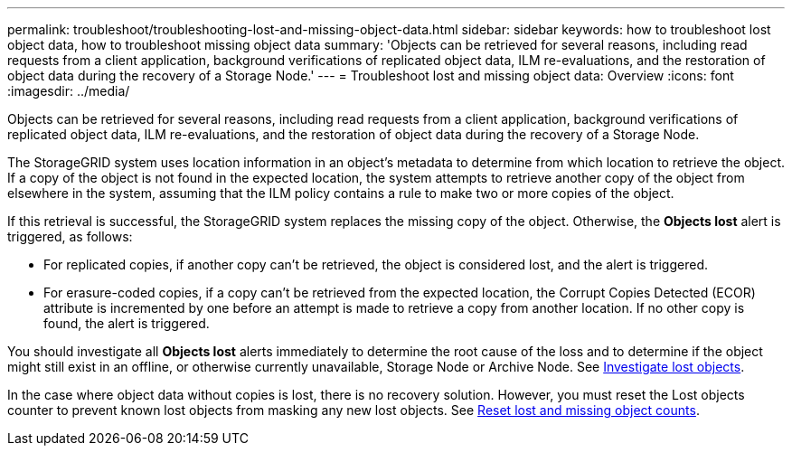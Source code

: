 ---
permalink: troubleshoot/troubleshooting-lost-and-missing-object-data.html
sidebar: sidebar
keywords: how to troubleshoot lost object data, how to troubleshoot missing object data
summary: 'Objects can be retrieved for several reasons, including read requests from a client application, background verifications of replicated object data, ILM re-evaluations, and the restoration of object data during the recovery of a Storage Node.'
---
= Troubleshoot lost and missing object data: Overview
:icons: font
:imagesdir: ../media/

[.lead]
Objects can be retrieved for several reasons, including read requests from a client application, background verifications of replicated object data, ILM re-evaluations, and the restoration of object data during the recovery of a Storage Node.

The StorageGRID system uses location information in an object's metadata to determine from which location to retrieve the object. If a copy of the object is not found in the expected location, the system attempts to retrieve another copy of the object from elsewhere in the system, assuming that the ILM policy contains a rule to make two or more copies of the object.

If this retrieval is successful, the StorageGRID system replaces the missing copy of the object. Otherwise, the *Objects lost* alert is triggered, as follows:

* For replicated copies, if another copy can't be retrieved, the object is considered lost, and the alert is triggered.
* For erasure-coded copies, if a copy can't be retrieved from the expected location, the Corrupt Copies Detected (ECOR) attribute is incremented by one before an attempt is made to retrieve a copy from another location. If no other copy is found, the alert is triggered.

You should investigate all *Objects lost* alerts immediately to determine the root cause of the loss and to determine if the object might still exist in an offline, or otherwise currently unavailable, Storage Node or Archive Node. See link:../troubleshoot/investigating-lost-objects.html[Investigate lost objects].

In the case where object data without copies is lost, there is no recovery solution. However, you must reset the Lost objects counter to prevent known lost objects from masking any new lost objects. See link:resetting-lost-and-missing-object-counts.html[Reset lost and missing object counts].
